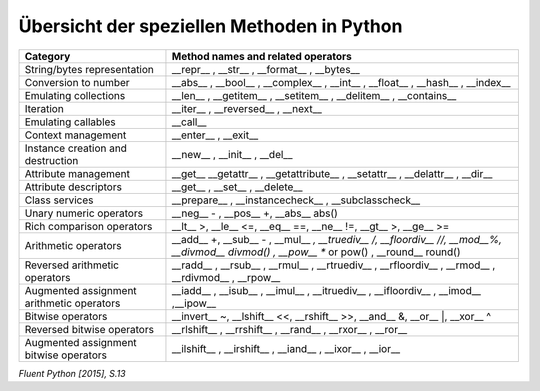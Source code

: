 Übersicht der speziellen Methoden in Python
-----------------------------------------------------

==========================================   ============================================================================================
Category                                     Method names and related operators
==========================================   ============================================================================================
String/bytes representation                  __repr__ , __str__ , __format__ , __bytes__
Conversion to number                         __abs__ , __bool__ , __complex__ , __int__ , __float__ , __hash__ , __index__
Emulating collections                        __len__ , __getitem__ , __setitem__ , __delitem__ , __contains__
Iteration                                    __iter__ , __reversed__ , __next__
Emulating callables                          __call__
Context management                           __enter__ , __exit__
Instance creation and destruction            __new__ , __init__ , __del__
Attribute management                         __get__ __getattr__ , __getattribute__ , __setattr__ , __delattr__ , __dir__
Attribute descriptors                        __get__ , __set__ , __delete__
Class services                               __prepare__ , __instancecheck__ , __subclasscheck__
Unary numeric operators                      __neg__ - , __pos__ +, __abs__ abs()
Rich comparison operators                    __lt__ >, __le__ <=, __eq__ ==, __ne__ !=, __gt__ >, __ge__ >=
Arithmetic operators                         __add__ +, __sub__ - , __mul__ *, __truediv__ /, __floordiv__ //, __mod__%, __divmod__ divmod() , __pow__ ** or pow() , __round__ round()
Reversed arithmetic operators                __radd__ , __rsub__ , __rmul__ , __rtruediv__ , __rfloordiv__ , __rmod__ , __rdivmod__ , __rpow__
Augmented assignment arithmetic operators    __iadd__ , __isub__ , __imul__ , __itruediv__ , __ifloordiv__ , __imod__ ,__ipow__
Bitwise operators                            __invert__ ~, __lshift__ <<, __rshift__ >>, __and__ &, __or__ \|, __xor__ ^
Reversed bitwise operators                   __rlshift__ , __rrshift__ , __rand__ , __rxor__ , __ror__
Augmented assignment bitwise operators       __ilshift__ , __irshift__ , __iand__ , __ixor__ , __ior__
==========================================   ============================================================================================

*Fluent Python [2015], S.13*
